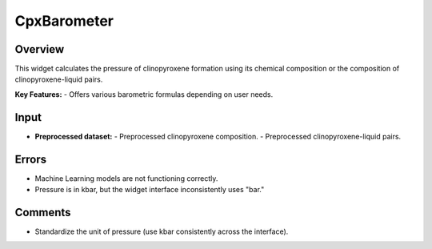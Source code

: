 CpxBarometer
============

Overview
--------
This widget calculates the pressure of clinopyroxene formation using its chemical composition or the composition of clinopyroxene-liquid pairs.

**Key Features:**
- Offers various barometric formulas depending on user needs.

Input
-----
- **Preprocessed dataset:**
  - Preprocessed clinopyroxene composition.
  - Preprocessed clinopyroxene-liquid pairs.

Errors
------
- Machine Learning models are not functioning correctly.
- Pressure is in kbar, but the widget interface inconsistently uses "bar."

Comments
--------
- Standardize the unit of pressure (use kbar consistently across the interface).
